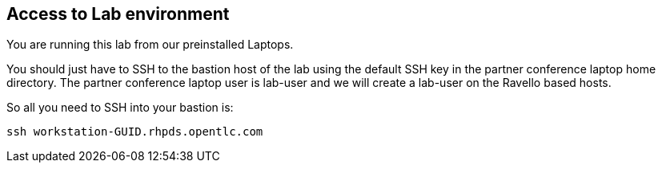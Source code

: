 
== Access to Lab environment

You are running this lab from our preinstalled Laptops.

You should just have to SSH to the bastion host of the lab using the default SSH key in the partner conference laptop home directory.
The partner conference laptop user is lab-user and we will create a lab-user on the Ravello based hosts.

So all you need  to SSH into your bastion is:

----
ssh workstation-GUID.rhpds.opentlc.com
----
